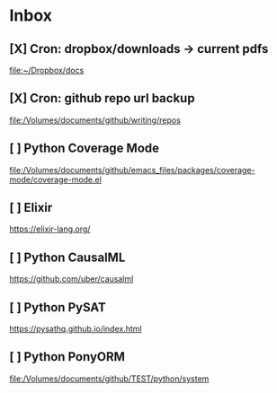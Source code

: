 * Inbox
** [X] Cron: dropbox/downloads -> current pdfs

[[file:~/Dropbox/docs][file:~/Dropbox/docs]]
** [X] Cron: github repo url backup

[[file:/Volumes/documents/github/writing/repos][file:/Volumes/documents/github/writing/repos]]
** [ ] Python Coverage Mode

[[file:/Volumes/documents/github/emacs_files/packages/coverage-mode/coverage-mode.el]]

** [ ] Elixir

https://elixir-lang.org/
** [ ] Python CausalML

https://github.com/uber/causalml
** [ ] Python PySAT

https://pysathq.github.io/index.html
** [ ] Python PonyORM

[[file:/Volumes/documents/github/TEST/python/system][file:/Volumes/documents/github/TEST/python/system]]

